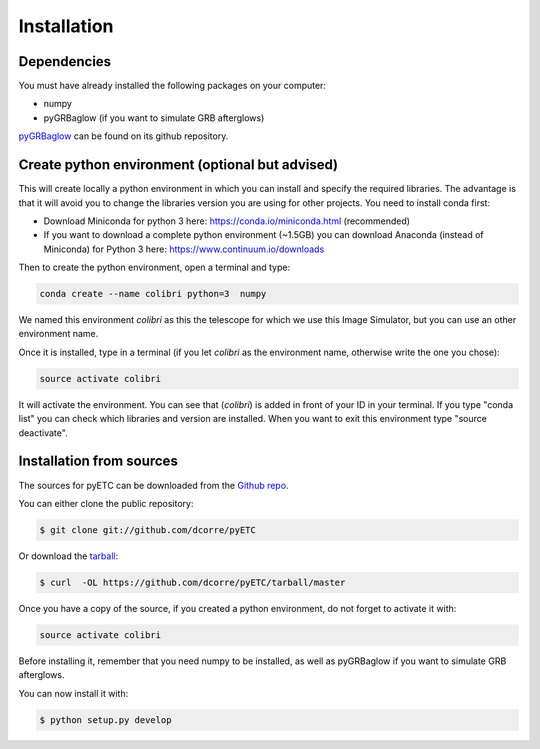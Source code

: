 .. highlight:: shell

============
Installation
============


Dependencies
------------

You must have already installed the following packages on your computer:

- numpy
- pyGRBaglow (if you want to simulate GRB afterglows)

`pyGRBaglow`_ can be found on its github repository.

.. _pyGRBaglow: https://github.com/dcorre/pyGRBaglow



Create python environment (optional but advised)
------------------------------------------------

This will create locally a python environment in which you can install and specify the required libraries.
The advantage is that it will avoid you to change the libraries version you are using for other projects.
You need to install conda first:

- Download Miniconda for python 3 here: https://conda.io/miniconda.html (recommended)

- If you want to download a complete python environment (~1.5GB) you can download Anaconda (instead of Miniconda) for Python 3 here: https://www.continuum.io/downloads

Then to create the python environment, open a terminal and type:

.. code-block:: console

    conda create --name colibri python=3  numpy


We named this environment *colibri* as this the telescope for which we use this Image Simulator, but you can use an other environment name.

Once it is installed, type in a terminal (if you let *colibri* as the environment name, otherwise write the one you chose):

.. code-block:: console

    source activate colibri


It will activate the environment. You can see that (*colibri*) is added in front of your ID in your terminal. If you type "conda list" you can check which libraries and version are installed. When you want to exit this environment type "source deactivate".






Installation from sources
-------------------------

The sources for pyETC can be downloaded from the `Github repo`_.

You can either clone the public repository:

.. code-block:: console

    $ git clone git://github.com/dcorre/pyETC

Or download the `tarball`_:

.. code-block:: console

    $ curl  -OL https://github.com/dcorre/pyETC/tarball/master


Once you have a copy of the source, if you created a python environment, do not forget to activate it with:

.. code-block:: console

    source activate colibri

Before installing it, remember that you need numpy to be installed, as well as pyGRBaglow if you want to simulate GRB afterglows.

You can now install it with:

.. code-block:: console

    $ python setup.py develop


.. _Github repo: https://github.com/dcorre/pyETC
.. _tarball: https://github.com/dcorre/pyETC/tarball/master


